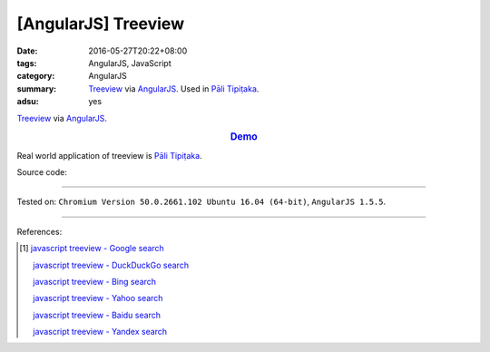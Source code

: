 [AngularJS] Treeview
####################

:date: 2016-05-27T20:22+08:00
:tags: AngularJS, JavaScript
:category: AngularJS
:summary: Treeview_ via AngularJS_. Used in `Pāli Tipiṭaka`_.
:adsu: yes


Treeview_ via AngularJS_.

.. rubric:: `Demo <{filename}/code/angularjs-treeview/index.html>`_
   :class: align-center

Real world application of treeview is `Pāli Tipiṭaka`_.

Source code:

.. show_github_file:: siongui userpages content/code/angularjs-treeview/index.html

.. show_github_file:: siongui userpages content/code/angularjs-treeview/app.js

.. show_github_file:: siongui userpages content/code/angularjs-treeview/treeview.js

.. show_github_file:: siongui userpages content/code/angularjs-treeview/treeviewData.js

.. show_github_file:: siongui userpages content/code/angularjs-treeview/treeview.css

----

Tested on: ``Chromium Version 50.0.2661.102 Ubuntu 16.04 (64-bit)``, ``AngularJS 1.5.5``.

----

References:

.. [1] `javascript treeview - Google search <https://www.google.com/search?q=javascript+treeview>`_

       `javascript treeview - DuckDuckGo search <https://duckduckgo.com/?q=javascript+treeview>`_

       `javascript treeview - Bing search <https://www.bing.com/search?q=javascript+treeview>`_

       `javascript treeview - Yahoo search <https://search.yahoo.com/search?p=javascript+treeview>`_

       `javascript treeview - Baidu search <https://www.baidu.com/s?wd=javascript+treeview>`_

       `javascript treeview - Yandex search <https://www.yandex.com/search/?text=javascript+treeview>`_


.. _AngularJS: https://angularjs.org/
.. _Pāli Tipiṭaka: http://tipitaka.sutta.org/
.. _Treeview: https://www.google.com/search?q=javascript+treeview
